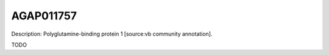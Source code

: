 
AGAP011757
=============



Description: Polyglutamine-binding protein 1 [source:vb community annotation].

TODO
